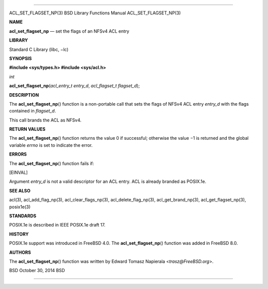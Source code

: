--------------

ACL_SET_FLAGSET_NP(3) BSD Library Functions Manual ACL_SET_FLAGSET_NP(3)

**NAME**

**acl_set_flagset_np** — set the flags of an NFSv4 ACL entry

**LIBRARY**

Standard C Library (libc, −lc)

**SYNOPSIS**

**#include <sys/types.h>
#include <sys/acl.h>**

*int*

**acl_set_flagset_np**\ (*acl_entry_t entry_d*,
*acl_flagset_t flagset_d*);

**DESCRIPTION**

The **acl_set_flagset_np**\ () function is a non-portable call that sets
the flags of NFSv4 ACL entry *entry_d* with the flags contained in
*flagset_d*.

This call brands the ACL as NFSv4.

**RETURN VALUES**

The **acl_set_flagset_np**\ () function returns the value 0 if
successful; otherwise the value −1 is returned and the global variable
*errno* is set to indicate the error.

**ERRORS**

The **acl_set_flagset_np**\ () function fails if:

[EINVAL]

Argument *entry_d* is not a valid descriptor for an ACL entry. ACL is
already branded as POSIX.1e.

**SEE ALSO**

acl(3), acl_add_flag_np(3), acl_clear_flags_np(3),
acl_delete_flag_np(3), acl_get_brand_np(3), acl_get_flagset_np(3),
posix1e(3)

**STANDARDS**

POSIX.1e is described in IEEE POSIX.1e draft 17.

**HISTORY**

POSIX.1e support was introduced in FreeBSD 4.0. The
**acl_set_flagset_np**\ () function was added in FreeBSD 8.0.

**AUTHORS**

The **acl_set_flagset_np**\ () function was written by Edward Tomasz
Napierala <*trasz@FreeBSD.org*>.

BSD October 30, 2014 BSD

--------------
